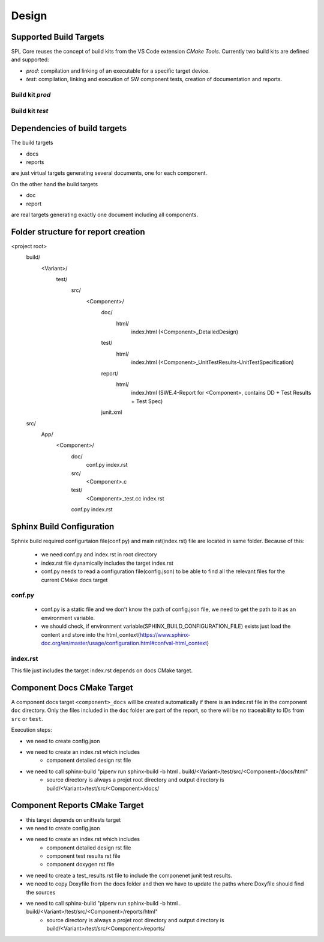 Design
######

Supported Build Targets
***********************

SPL Core reuses the concept of build kits from the VS Code extension *CMake Tools*. Currently two build kits
are defined and supported:

* *prod*: compilation and linking of an executable for a specific target device.
* *test*: compilation, linking and execution of SW component tests, creation of documentation and reports.

Build kit *prod*
^^^^^^^^^^^^^^^^

.. req:: Build Kit Prod
   :status: done

   SPL Core shall provide a build kit called 'prod'.

.. req:: Build Kit Test
   :status: done

   SPL Core shall provide a build kit called 'test'.


Build kit *test*
^^^^^^^^^^^^^^^^

.. req:: Support Component and Unit Testing
   :status: done

   Build kit 'test' shall provide a build target '<component>_unittests', that executes all tests of a SW component
   and creates a junit.xml with the results.

.. req:: Support Testing
   :status: done

   Build kit 'test' shall provide a build target 'unittests', that executes all tests of all SW components.

.. req:: Support Creation of Documentation
   :status: open

   Build kit 'test' shall provide a build target '<component>_docs', that creates documentation of a SW component.
   Precondition of this build target is the existence of a doc folder inside the component's folder containing at
   least a conf.py.

.. req:: Support Documentation
   :status: open

   Build kit 'test' shall provide a build target 'docs', that creates the documentation of all SW components.

.. req:: Support Creation of a Component Report
   :status: open

   Build kit 'test' shall provide a build target '<component>_reports', that creates a report of a SW component containing
   the documentation, test specification and all test results.
   Precondition of this build target is the existence of a conf.py and index.rst inside the root folder of a component.

.. req:: Creation of Sphinx Output
   :status: open

   Call of sphinx-build takes care of the dependencies and makes incremental builds.
   spl-core shall always start the docs target for generating the documentation and let sphinx-build handle the dependencies.

.. req:: Configurable Sphinx Output
   :status: open

   The documentation shall be configurable. One should be able to generate the variant specific documentation, i.e.,
   only the variant specific components and their features shall be part of the documentation.

.. req:: Project Documentation
   :status: open

   The project's index.rst shall be static but changable and configurable.

Dependencies of build targets
*****************************

The build targets

* docs
* reports

are just virtual targets generating several documents, one for each component.

On the other hand the build targets

* doc
* report

are real targets generating exactly one document including all components.

.. mermaid::

   graph TB
       unittests --> component_unittests["&lt;component&gt;_unittests"]
       docs --> component_docs["&lt;component&gt;_docs"]
       reports --> component_report["&lt;component&gt;_reports"]
       doc
       report


Folder structure for report creation
************************************

<project root>
  build/
    <Variant>/
      test/
        src/
          <Component>/
            doc/
              html/
                index.html (<Component>_DetailedDesign)
            test/
              html/
                index.html (<Component>_UnitTestResults-UnitTestSpecification)
            report/
              html/
                index.html (SWE.4-Report for <Component>, contains DD + Test Results + Test Spec)
            junit.xml
  src/
    App/
      <Component>/
        doc/
          conf.py
          index.rst
        src/
          <Component>.c  
        test/
          <Component>_test.cc
          index.rst
        conf.py
        index.rst


Sphinx Build Configuration
**************************

Sphnix build required configurtaion file(conf.py) and main rst(index.rst) file are located in same folder.
Because of this:

  * we need conf.py and index.rst in root directory
  * index.rst file dynamically includes the target index.rst
  * conf.py needs to read a configuration file(config.json) to be able to find all the relevant files for the current CMake docs target 


conf.py
^^^^^^^

  * conf.py is a static file and we don't know the path of config.json file, we need to get the path to it as an environment variable.
  * we should check, if environment variable(SPHINX_BUILD_CONFIGURATION_FILE) exists just load the content and store into the html_context(https://www.sphinx-doc.org/en/master/usage/configuration.html#confval-html_context)
  
index.rst
^^^^^^^^^

This file just includes the target index.rst depends on docs CMake target.


Component Docs CMake Target
***************************

A component docs target ``<component>_docs`` will be created automatically if there is an index.rst file in the component ``doc`` directory.
Only the files included in the ``doc`` folder are part of the report, so there will be no traceability to IDs from ``src`` or ``test``.

Execution steps: 

* we need to create config.json
* we need to create an index.rst which includes
    * component detailed design rst file
* we need to call sphinx-build "pipenv run sphinx-build -b html . build/<Variant>/test/src/<Component>/docs/html"
    * source directory is always a projet root directory and output directory is build/<Variant>/test/src/<Component>/docs/


Component Reports CMake Target
******************************

* this target depends on unittests target
* we need to create config.json
* we need to create an index.rst which includes
    * component detailed design rst file
    * component test results rst file
    * component doxygen rst file
* we need to create a test_results.rst file to include the componenet junit test results.
* we need to copy Doxyfile from the docs folder and then we have to update the paths where Doxyfile should find the sources
* we need to call sphinx-build "pipenv run sphinx-build -b html . build/<Variant>/test/src/<Component>/reports/html"
    * source directory is always a projet root directory and output directory is build/<Variant>/test/src/<Component>/reports/